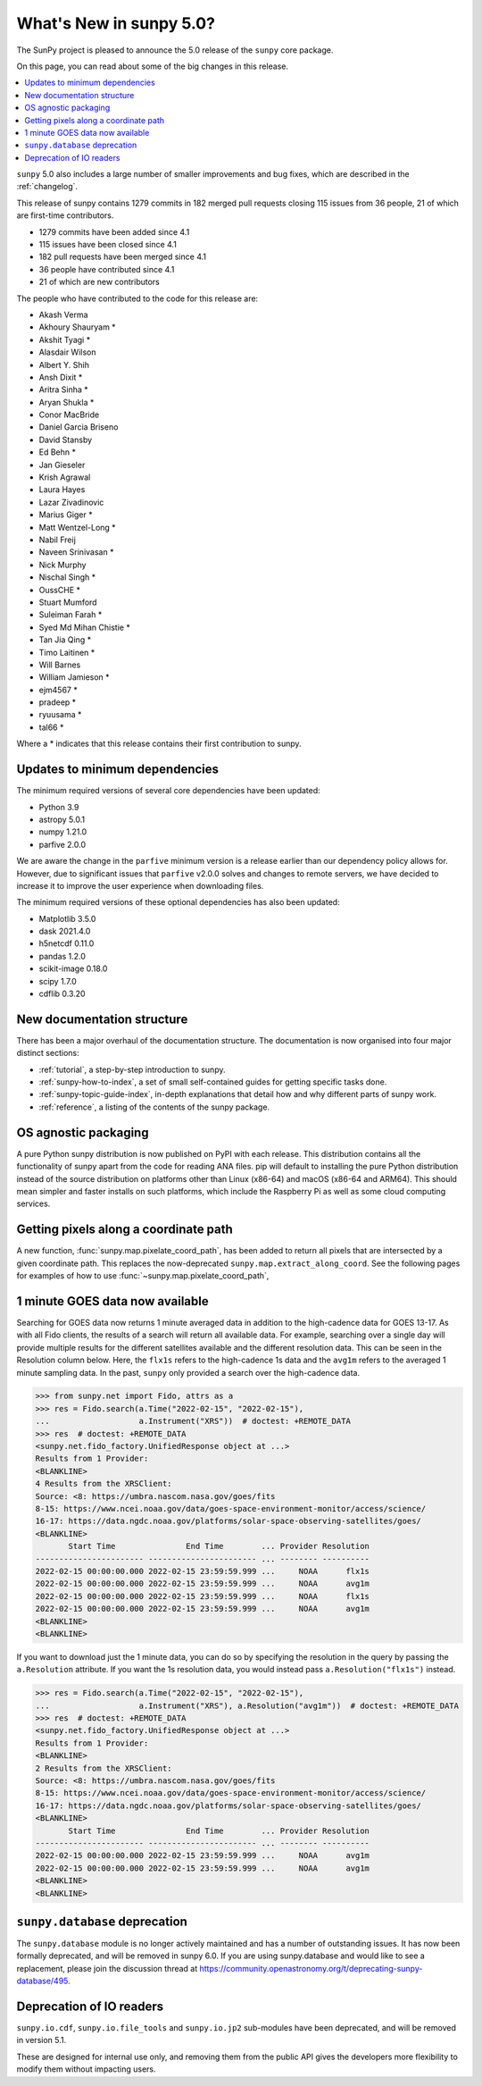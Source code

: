 .. _whatsnew-5.0:

************************
What's New in sunpy 5.0?
************************
The SunPy project is pleased to announce the 5.0 release of the ``sunpy`` core package.

On this page, you can read about some of the big changes in this release.

.. contents::
    :local:
    :depth: 1

``sunpy`` 5.0 also includes a large number of smaller improvements and bug fixes, which are described in the :ref:`changelog`.

This release of sunpy contains 1279 commits in 182 merged pull requests closing 115 issues from 36 people, 21 of which are first-time contributors.

* 1279 commits have been added since 4.1
* 115 issues have been closed since 4.1
* 182 pull requests have been merged since 4.1
* 36 people have contributed since 4.1
* 21 of which are new contributors

The people who have contributed to the code for this release are:

-  Akash Verma
-  Akhoury Shauryam  *
-  Akshit Tyagi  *
-  Alasdair Wilson
-  Albert Y. Shih
-  Ansh Dixit  *
-  Aritra Sinha  *
-  Aryan Shukla  *
-  Conor MacBride
-  Daniel Garcia Briseno
-  David Stansby
-  Ed Behn  *
-  Jan Gieseler
-  Krish Agrawal
-  Laura Hayes
-  Lazar Zivadinovic
-  Marius Giger  *
-  Matt Wentzel-Long  *
-  Nabil Freij
-  Naveen Srinivasan  *
-  Nick Murphy
-  Nischal Singh  *
-  OussCHE  *
-  Stuart Mumford
-  Suleiman Farah  *
-  Syed Md Mihan Chistie  *
-  Tan Jia Qing  *
-  Timo Laitinen  *
-  Will Barnes
-  William Jamieson  *
-  ejm4567  *
-  pradeep  *
-  ryuusama  *
-  tal66  *

Where a * indicates that this release contains their first contribution to sunpy.

Updates to minimum dependencies
===============================
The minimum required versions of several core dependencies have been updated:

- Python 3.9
- astropy 5.0.1
- numpy 1.21.0
- parfive 2.0.0


We are aware the change in the ``parfive`` minimum version is a release earlier than our dependency policy allows for.
However, due to significant issues that ``parfive`` v2.0.0 solves and changes to remote servers, we have decided to increase it to improve the user experience when downloading files.

The minimum required versions of these optional dependencies has also been updated:

- Matplotlib 3.5.0
- dask 2021.4.0
- h5netcdf 0.11.0
- pandas 1.2.0
- scikit-image 0.18.0
- scipy 1.7.0
- cdflib 0.3.20

New documentation structure
===========================
There has been a major overhaul of the documentation structure.
The documentation is now organised into four major distinct sections:

- :ref:`tutorial`, a step-by-step introduction to sunpy.
- :ref:`sunpy-how-to-index`, a set of small self-contained guides for getting specific tasks done.
- :ref:`sunpy-topic-guide-index`, in-depth explanations that detail how and why different parts of sunpy work.
- :ref:`reference`, a listing of the contents of the sunpy package.

OS agnostic packaging
=====================
A pure Python sunpy distribution is now published on PyPI with each release.
This distribution contains all the functionality of sunpy apart from the code for reading ANA files.
pip will default to installing the pure Python distribution instead of the source distribution on platforms other than Linux (x86-64) and macOS (x86-64 and ARM64).
This should mean simpler and faster installs on such platforms, which include the Raspberry Pi as well as some cloud computing services.

Getting pixels along a coordinate path
======================================
A new function, :func:`sunpy.map.pixelate_coord_path`, has been added to return all pixels that are intersected by a given coordinate path.
This replaces the now-deprecated ``sunpy.map.extract_along_coord``.
See the following pages for examples of how to use :func:`~sunpy.map.pixelate_coord_path`,

.. minigallery:: sunpy.map.pixelate_coord_path

1 minute GOES data now available
================================
Searching for GOES data now returns 1 minute averaged data in addition to the high-cadence data for GOES 13-17.
As with all Fido clients, the results of a search will return all available data.
For example, searching over a single day will provide multiple results for the different satellites available and the different resolution data.
This can be seen in the Resolution column below.
Here, the ``flx1s`` refers to the high-cadence 1s data and the ``avg1m`` refers to the averaged 1 minute sampling data.
In the past, ``sunpy`` only provided a search over the high-cadence data.

.. code-block:: python

    >>> from sunpy.net import Fido, attrs as a
    >>> res = Fido.search(a.Time("2022-02-15", "2022-02-15"),
    ...                   a.Instrument("XRS"))  # doctest: +REMOTE_DATA
    >>> res  # doctest: +REMOTE_DATA
    <sunpy.net.fido_factory.UnifiedResponse object at ...>
    Results from 1 Provider:
    <BLANKLINE>
    4 Results from the XRSClient:
    Source: <8: https://umbra.nascom.nasa.gov/goes/fits
    8-15: https://www.ncei.noaa.gov/data/goes-space-environment-monitor/access/science/
    16-17: https://data.ngdc.noaa.gov/platforms/solar-space-observing-satellites/goes/
    <BLANKLINE>
           Start Time               End Time        ... Provider Resolution
    ----------------------- ----------------------- ... -------- ----------
    2022-02-15 00:00:00.000 2022-02-15 23:59:59.999 ...     NOAA      flx1s
    2022-02-15 00:00:00.000 2022-02-15 23:59:59.999 ...     NOAA      avg1m
    2022-02-15 00:00:00.000 2022-02-15 23:59:59.999 ...     NOAA      flx1s
    2022-02-15 00:00:00.000 2022-02-15 23:59:59.999 ...     NOAA      avg1m
    <BLANKLINE>
    <BLANKLINE>

If you want to download just the 1 minute data, you can do so by specifying the resolution in the query by passing the ``a.Resolution`` attribute.
If you want the 1s resolution data, you would instead pass ``a.Resolution("flx1s")`` instead.

.. code-block:: python

    >>> res = Fido.search(a.Time("2022-02-15", "2022-02-15"),
    ...                   a.Instrument("XRS"), a.Resolution("avg1m"))  # doctest: +REMOTE_DATA
    >>> res  # doctest: +REMOTE_DATA
    <sunpy.net.fido_factory.UnifiedResponse object at ...>
    Results from 1 Provider:
    <BLANKLINE>
    2 Results from the XRSClient:
    Source: <8: https://umbra.nascom.nasa.gov/goes/fits
    8-15: https://www.ncei.noaa.gov/data/goes-space-environment-monitor/access/science/
    16-17: https://data.ngdc.noaa.gov/platforms/solar-space-observing-satellites/goes/
    <BLANKLINE>
           Start Time               End Time        ... Provider Resolution
    ----------------------- ----------------------- ... -------- ----------
    2022-02-15 00:00:00.000 2022-02-15 23:59:59.999 ...     NOAA      avg1m
    2022-02-15 00:00:00.000 2022-02-15 23:59:59.999 ...     NOAA      avg1m
    <BLANKLINE>
    <BLANKLINE>


``sunpy.database`` deprecation
==============================
The ``sunpy.database`` module is no longer actively maintained and has a number of outstanding issues.
It has now been formally deprecated, and will be removed in sunpy 6.0.
If you are using sunpy.database and would like to see a replacement, please join the discussion thread at https://community.openastronomy.org/t/deprecating-sunpy-database/495.

Deprecation of IO readers
=========================
``sunpy.io.cdf``, ``sunpy.io.file_tools`` and ``sunpy.io.jp2`` sub-modules have been deprecated, and will be removed in version 5.1.

These are designed for internal use only, and removing them from the public API gives the developers more flexibility to modify them without impacting users.
